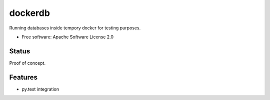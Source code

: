 ========
dockerdb
========


.. image:: https://img.shields.io/pypi/v/dockerdb.svg
        :target: https://pypi.python.org/pypi/dockerdb

.. image:: https://readthedocs.org/projects/dockerdb/badge/?version=latest
        :target: https://dockerdb.readthedocs.io/en/latest/?badge=latest
        :alt: Documentation Status

.. image:: https://pyup.io/repos/github/FlorianLudwig/dockerdb/shield.svg
     :target: https://pyup.io/repos/github/FlorianLudwig/dockerdb/
     :alt: Updates


Running databases inside tempory docker for testing purposes.

* Free software: Apache Software License 2.0


Status
------

Proof of concept.


Features
--------

* py.test integration

